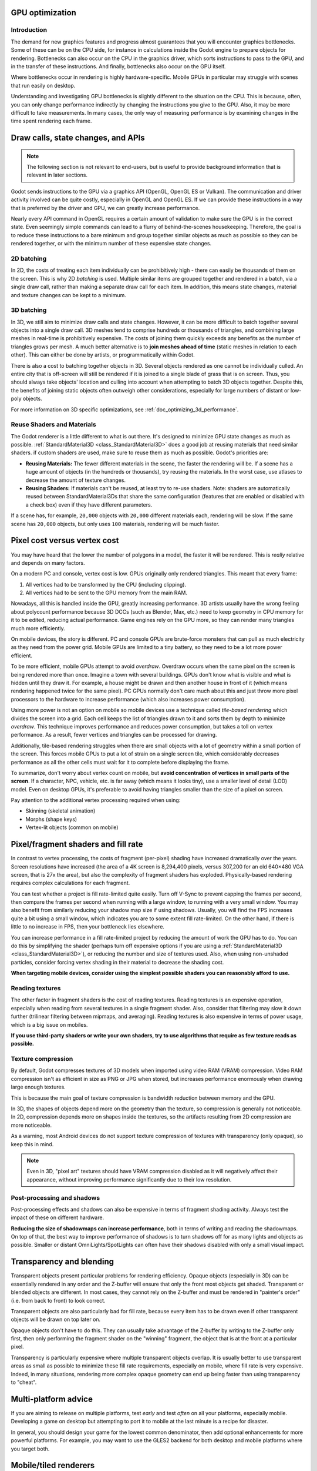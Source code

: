 .. _doc_gpu_optimization:

GPU optimization
================

Introduction
~~~~~~~~~~~~

The demand for new graphics features and progress almost guarantees that you
will encounter graphics bottlenecks. Some of these can be on the CPU side, for
instance in calculations inside the Godot engine to prepare objects for
rendering. Bottlenecks can also occur on the CPU in the graphics driver, which
sorts instructions to pass to the GPU, and in the transfer of these
instructions. And finally, bottlenecks also occur on the GPU itself.

Where bottlenecks occur in rendering is highly hardware-specific.
Mobile GPUs in particular may struggle with scenes that run easily on desktop.

Understanding and investigating GPU bottlenecks is slightly different to the
situation on the CPU. This is because, often, you can only change performance
indirectly by changing the instructions you give to the GPU. Also, it may be
more difficult to take measurements. In many cases, the only way of measuring
performance is by examining changes in the time spent rendering each frame.

Draw calls, state changes, and APIs
===================================

.. note:: The following section is not relevant to end-users, but is useful to
          provide background information that is relevant in later sections.

Godot sends instructions to the GPU via a graphics API (OpenGL, OpenGL ES or
Vulkan). The communication and driver activity involved can be quite costly,
especially in OpenGL and OpenGL ES. If we can provide these instructions in a
way that is preferred by the driver and GPU, we can greatly increase
performance.

Nearly every API command in OpenGL requires a certain amount of validation to
make sure the GPU is in the correct state. Even seemingly simple commands can
lead to a flurry of behind-the-scenes housekeeping. Therefore, the goal is to
reduce these instructions to a bare minimum and group together similar objects
as much as possible so they can be rendered together, or with the minimum number
of these expensive state changes.

2D batching
~~~~~~~~~~~

In 2D, the costs of treating each item individually can be prohibitively high -
there can easily be thousands of them on the screen. This is why 2D *batching*
is used. Multiple similar items are grouped together and rendered in a batch,
via a single draw call, rather than making a separate draw call for each item.
In addition, this means state changes, material and texture changes can be kept
to a minimum.

3D batching
~~~~~~~~~~~

In 3D, we still aim to minimize draw calls and state changes. However, it can be
more difficult to batch together several objects into a single draw call. 3D
meshes tend to comprise hundreds or thousands of triangles, and combining large
meshes in real-time is prohibitively expensive. The costs of joining them quickly
exceeds any benefits as the number of triangles grows per mesh. A much better
alternative is to **join meshes ahead of time** (static meshes in relation to each
other). This can either be done by artists, or programmatically within Godot.

There is also a cost to batching together objects in 3D. Several objects
rendered as one cannot be individually culled. An entire city that is off-screen
will still be rendered if it is joined to a single blade of grass that is on
screen. Thus, you should always take objects' location and culling into account
when attempting to batch 3D objects together. Despite this, the benefits of
joining static objects often outweigh other considerations, especially for large
numbers of distant or low-poly objects.

For more information on 3D specific optimizations, see
:ref:`doc_optimizing_3d_performance`.

Reuse Shaders and Materials
~~~~~~~~~~~~~~~~~~~~~~~~~~~

The Godot renderer is a little different to what is out there. It's designed to
minimize GPU state changes as much as possible. :ref:`StandardMaterial3D
<class_StandardMaterial3D>` does a good job at reusing materials that need similar
shaders.  if custom shaders are used, make sure to reuse them as much as
possible. Godot's priorities are:

-  **Reusing Materials:** The fewer different materials in the
   scene, the faster the rendering will be. If a scene has a huge amount
   of objects (in the hundreds or thousands), try reusing the materials.
   In the worst case, use atlases to decrease the amount of texture changes.
-  **Reusing Shaders:** If materials can't be reused, at least try to re-use
   shaders. Note: shaders are automatically reused between
   StandardMaterial3Ds that share the same configuration (features
   that are enabled or disabled with a check box) even if they have different
   parameters.

If a scene has, for example, ``20,000`` objects with ``20,000`` different
materials each, rendering will be slow. If the same scene has ``20,000``
objects, but only uses ``100`` materials, rendering will be much faster.

Pixel cost versus vertex cost
=============================

You may have heard that the lower the number of polygons in a model, the faster
it will be rendered. This is *really* relative and depends on many factors.

On a modern PC and console, vertex cost is low. GPUs originally only rendered
triangles. This meant that every frame:

1. All vertices had to be transformed by the CPU (including clipping).
2. All vertices had to be sent to the GPU memory from the main RAM.

Nowadays, all this is handled inside the GPU, greatly increasing performance.
3D artists usually have the wrong feeling about polycount performance because 3D
DCCs (such as Blender, Max, etc.) need to keep geometry in CPU memory for it to
be edited, reducing actual performance. Game engines rely on the GPU more, so
they can render many triangles much more efficiently.

On mobile devices, the story is different. PC and console GPUs are
brute-force monsters that can pull as much electricity as they need from
the power grid. Mobile GPUs are limited to a tiny battery, so they need
to be a lot more power efficient.

To be more efficient, mobile GPUs attempt to avoid *overdraw*. Overdraw occurs
when the same pixel on the screen is being rendered more than once. Imagine a
town with several buildings. GPUs don't know what is visible and what is hidden
until they draw it. For example, a house might be drawn and then another house
in front of it (which means rendering happened twice for the same pixel). PC
GPUs normally don't care much about this and just throw more pixel processors to
the hardware to increase performance (which also increases power consumption).

Using more power is not an option on mobile so mobile devices use a technique
called *tile-based rendering* which divides the screen into a grid. Each cell
keeps the list of triangles drawn to it and sorts them by depth to minimize
*overdraw*. This technique improves performance and reduces power consumption,
but takes a toll on vertex performance. As a result, fewer vertices and
triangles can be processed for drawing.

Additionally, tile-based rendering struggles when there are small objects with a
lot of geometry within a small portion of the screen. This forces mobile GPUs to
put a lot of strain on a single screen tile, which considerably decreases
performance as all the other cells must wait for it to complete before
displaying the frame.

To summarize, don't worry about vertex count on mobile, but
**avoid concentration of vertices in small parts of the screen**.
If a character, NPC, vehicle, etc. is far away (which means it looks tiny), use
a smaller level of detail (LOD) model. Even on desktop GPUs, it's preferable to
avoid having triangles smaller than the size of a pixel on screen.

Pay attention to the additional vertex processing required when using:

-  Skinning (skeletal animation)
-  Morphs (shape keys)
-  Vertex-lit objects (common on mobile)

Pixel/fragment shaders and fill rate
====================================

In contrast to vertex processing, the costs of fragment (per-pixel) shading have
increased dramatically over the years. Screen resolutions have increased (the
area of a 4K screen is 8,294,400 pixels, versus 307,200 for an old 640×480 VGA
screen, that is 27x the area), but also the complexity of fragment shaders has
exploded. Physically-based rendering requires complex calculations for each
fragment.

You can test whether a project is fill rate-limited quite easily. Turn off
V-Sync to prevent capping the frames per second, then compare the frames per
second when running with a large window, to running with a very small window.
You may also benefit from similarly reducing your shadow map size if using
shadows. Usually, you will find the FPS increases quite a bit using a small
window, which indicates you are to some extent fill rate-limited. On the other
hand, if there is little to no increase in FPS, then your bottleneck lies
elsewhere.

You can increase performance in a fill rate-limited project by reducing the
amount of work the GPU has to do. You can do this by simplifying the shader
(perhaps turn off expensive options if you are using a :ref:`StandardMaterial3D
<class_StandardMaterial3D>`), or reducing the number and size of textures used.
Also, when using non-unshaded particles, consider forcing vertex shading in
their material to decrease the shading cost.

**When targeting mobile devices, consider using the simplest possible shaders
you can reasonably afford to use.**

Reading textures
~~~~~~~~~~~~~~~~

The other factor in fragment shaders is the cost of reading textures. Reading
textures is an expensive operation, especially when reading from several
textures in a single fragment shader. Also, consider that filtering may slow it
down further (trilinear filtering between mipmaps, and averaging). Reading
textures is also expensive in terms of power usage, which is a big issue on
mobiles.

**If you use third-party shaders or write your own shaders, try to use
algorithms that require as few texture reads as possible.**

Texture compression
~~~~~~~~~~~~~~~~~~~

By default, Godot compresses textures of 3D models when imported using video RAM
(VRAM) compression. Video RAM compression isn't as efficient in size as PNG or
JPG when stored, but increases performance enormously when drawing large enough
textures.

This is because the main goal of texture compression is bandwidth reduction
between memory and the GPU.

In 3D, the shapes of objects depend more on the geometry than the texture, so
compression is generally not noticeable. In 2D, compression depends more on
shapes inside the textures, so the artifacts resulting from 2D compression are
more noticeable.

As a warning, most Android devices do not support texture compression of
textures with transparency (only opaque), so keep this in mind.

.. note::

   Even in 3D, "pixel art" textures should have VRAM compression disabled as it
   will negatively affect their appearance, without improving performance
   significantly due to their low resolution.


Post-processing and shadows
~~~~~~~~~~~~~~~~~~~~~~~~~~~

Post-processing effects and shadows can also be expensive in terms of fragment
shading activity. Always test the impact of these on different hardware.

**Reducing the size of shadowmaps can increase performance**, both in terms of
writing and reading the shadowmaps. On top of that, the best way to improve
performance of shadows is to turn shadows off for as many lights and objects as
possible. Smaller or distant OmniLights/SpotLights can often have their shadows
disabled with only a small visual impact.

Transparency and blending
=========================

Transparent objects present particular problems for rendering efficiency. Opaque
objects (especially in 3D) can be essentially rendered in any order and the
Z-buffer will ensure that only the front most objects get shaded. Transparent or
blended objects are different. In most cases, they cannot rely on the Z-buffer
and must be rendered in "painter's order" (i.e. from back to front) to look
correct.

Transparent objects are also particularly bad for fill rate, because every item
has to be drawn even if other transparent objects will be drawn on top
later on.

Opaque objects don't have to do this. They can usually take advantage of the
Z-buffer by writing to the Z-buffer only first, then only performing the
fragment shader on the "winning" fragment, the object that is at the front at a
particular pixel.

Transparency is particularly expensive where multiple transparent objects
overlap. It is usually better to use transparent areas as small as possible to
minimize these fill rate requirements, especially on mobile, where fill rate is
very expensive. Indeed, in many situations, rendering more complex opaque
geometry can end up being faster than using transparency to "cheat".

Multi-platform advice
=====================

If you are aiming to release on multiple platforms, test *early* and test
*often* on all your platforms, especially mobile. Developing a game on desktop
but attempting to port it to mobile at the last minute is a recipe for disaster.

In general, you should design your game for the lowest common denominator, then
add optional enhancements for more powerful platforms. For example, you may want
to use the GLES2 backend for both desktop and mobile platforms where you target
both.

Mobile/tiled renderers
======================

As described above, GPUs on mobile devices work in dramatically different ways
from GPUs on desktop. Most mobile devices use tile renderers. Tile renderers
split up the screen into regular-sized tiles that fit into super fast cache
memory, which reduces the number of read/write operations to the main memory.

There are some downsides though. Tiled rendering can make certain techniques
much more complicated and expensive to perform. Tiles that rely on the results
of rendering in different tiles or on the results of earlier operations being
preserved can be very slow. Be very careful to test the performance of shaders,
viewport textures and post processing.
